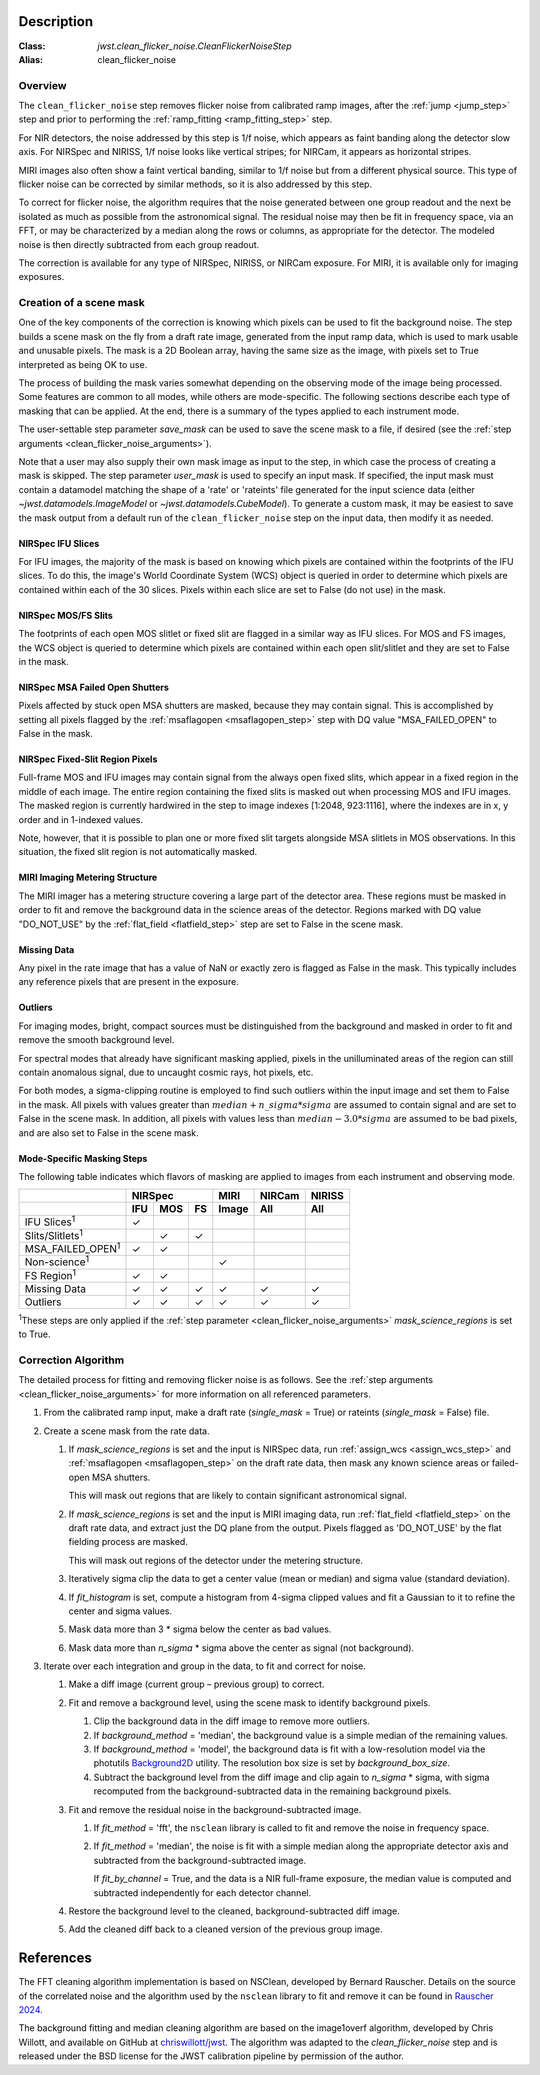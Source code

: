 Description
===========

:Class: `jwst.clean_flicker_noise.CleanFlickerNoiseStep`
:Alias: clean_flicker_noise

Overview
--------
The ``clean_flicker_noise`` step removes flicker noise from calibrated
ramp images, after the :ref:`jump <jump_step>` step and prior to
performing the :ref:`ramp_fitting <ramp_fitting_step>` step.

For NIR detectors, the noise addressed by this step is 1/f noise, which
appears as faint banding along the detector slow axis.  For NIRSpec and
NIRISS, 1/f noise looks like vertical stripes; for NIRCam, it appears
as horizontal stripes.

MIRI images also often show a faint vertical banding, similar to 1/f noise
but from a different physical source.  This type of flicker noise can be
corrected by similar methods, so it is also addressed by this step.

To correct for flicker noise, the algorithm requires that the noise
generated between one group readout and the next be isolated as much
as possible from the astronomical signal. The residual noise may then
be fit in frequency space, via an FFT, or may be characterized by a
median along the rows or columns, as appropriate for the detector.
The modeled noise is then directly subtracted from each group readout.

The correction is available for any type of NIRSpec, NIRISS, or NIRCam
exposure. For MIRI, it is available only for imaging exposures.

Creation of a scene mask
------------------------
One of the key components of the correction is knowing which pixels can
be used to fit the background noise.  The step builds a scene mask
on the fly from a draft rate image, generated from the input ramp data,
which is used to mark usable and unusable pixels. The mask is a 2D
Boolean array, having the same size as the image, with
pixels set to True interpreted as being OK to use.

The process of building the mask varies somewhat depending on the
observing mode of the image being processed. Some features are common
to all modes, while others are mode-specific. The following sections
describe each type of masking that can be applied. At the end, there
is a summary of the types applied to each instrument mode.

The user-settable step parameter `save_mask` can be used to save the
scene mask to a file, if desired (see the
:ref:`step arguments <clean_flicker_noise_arguments>`).

Note that a user may also supply their own mask image as input to the step,
in which case the process of creating a mask is skipped. The step parameter
`user_mask` is used to specify an input mask.  If specified, the input
mask must contain a datamodel matching the shape of a 'rate' or 'rateints'
file generated for the input science data (either `~jwst.datamodels.ImageModel`
or `~jwst.datamodels.CubeModel`).  To generate a custom mask, it may be
easiest to save the mask output from a default run of the ``clean_flicker_noise``
step on the input data, then modify it as needed.

NIRSpec IFU Slices
^^^^^^^^^^^^^^^^^^
For IFU images, the majority of the mask is based on knowing which
pixels are contained within the footprints of the IFU slices. To do
this, the image's World Coordinate System (WCS) object is queried in
order to determine which pixels are contained within each of the 30
slices. Pixels within each slice are set to False (do not use) in the
mask.

NIRSpec MOS/FS Slits
^^^^^^^^^^^^^^^^^^^^
The footprints of each open MOS slitlet or fixed slit are flagged in
a similar way as IFU slices. For MOS and FS images, the WCS object is
queried to determine which pixels are contained within each open
slit/slitlet and they are set to False in the mask.

NIRSpec MSA Failed Open Shutters
^^^^^^^^^^^^^^^^^^^^^^^^^^^^^^^^
Pixels affected by stuck open MSA shutters are masked, because they
may contain signal. This is accomplished by setting all pixels flagged by the
:ref:`msaflagopen <msaflagopen_step>` step with DQ value "MSA_FAILED_OPEN"
to False in the mask.

NIRSpec Fixed-Slit Region Pixels
^^^^^^^^^^^^^^^^^^^^^^^^^^^^^^^^
Full-frame MOS and IFU images may contain signal from the always open
fixed slits, which appear in a fixed region in the middle of each image.
The entire region containing the fixed slits is masked out when
processing MOS and IFU images. The masked region is currently hardwired
in the step to image indexes [1:2048, 923:1116], where the indexes are
in x, y order and in 1-indexed values.

Note, however, that it is possible to plan one or more fixed slit targets
alongside MSA slitlets in MOS observations. In this situation, the fixed
slit region is not automatically masked.

MIRI Imaging Metering Structure
^^^^^^^^^^^^^^^^^^^^^^^^^^^^^^^
The MIRI imager has a metering structure covering a large part of the
detector area. These regions must be masked in order to fit and
remove the background data in the science areas of the detector.
Regions marked with DQ value "DO_NOT_USE" by the
:ref:`flat_field <flatfield_step>` step are set to False in the
scene mask.

Missing Data
^^^^^^^^^^^^
Any pixel in the rate image that has a value of NaN or exactly zero
is flagged as False in the mask. This typically includes any reference
pixels that are present in the exposure.

Outliers
^^^^^^^^
For imaging modes, bright, compact sources must be distinguished
from the background and masked in order to fit and remove the
smooth background level.

For spectral modes that already have significant masking applied,
pixels in the unilluminated areas of the region can still contain anomalous
signal, due to uncaught cosmic rays, hot pixels, etc.

For both modes, a sigma-clipping routine is employed to find such outliers
within the input image and set them to False in the mask. All pixels with
values greater than :math:`median+n\_sigma*sigma` are assumed to contain
signal and are set to False in the scene mask. In addition, all pixels
with values less than :math:`median-3.0*sigma` are assumed to be bad pixels,
and are also set to False in the scene mask.

Mode-Specific Masking Steps
^^^^^^^^^^^^^^^^^^^^^^^^^^^
The following table indicates which flavors of masking are applied to
images from each instrument and observing mode.

.. |c| unicode:: U+2713 .. checkmark

+--------------------------+-----+-----+-----+-------+--------+--------+
|                          |    NIRSpec      | MIRI  | NIRCam | NIRISS |
+--------------------------+-----+-----+-----+-------+--------+--------+
|                          | IFU | MOS |  FS | Image | All    | All    |
+==========================+=====+=====+=====+=======+========+========+
| IFU Slices\ :sup:`1`     | |c| |     |     |       |        |        |
+--------------------------+-----+-----+-----+-------+--------+--------+
| Slits/Slitlets\ :sup:`1` |     | |c| | |c| |       |        |        |
+--------------------------+-----+-----+-----+-------+--------+--------+
| MSA_FAILED_OPEN\ :sup:`1`| |c| | |c| |     |       |        |        |
+--------------------------+-----+-----+-----+-------+--------+--------+
| Non-science\ :sup:`1`    |     |     |     | |c|   |        |        |
+--------------------------+-----+-----+-----+-------+--------+--------+
| FS Region\ :sup:`1`      | |c| | |c| |     |       |        |        |
+--------------------------+-----+-----+-----+-------+--------+--------+
| Missing Data             | |c| | |c| | |c| | |c|   | |c|    | |c|    |
+--------------------------+-----+-----+-----+-------+--------+--------+
| Outliers                 | |c| | |c| | |c| | |c|   | |c|    | |c|    |
+--------------------------+-----+-----+-----+-------+--------+--------+

:sup:`1`\ These steps are only applied if the
:ref:`step parameter <clean_flicker_noise_arguments>`
`mask_science_regions` is set to True.

Correction Algorithm
--------------------

The detailed process for fitting and removing flicker noise is as follows.
See the :ref:`step arguments <clean_flicker_noise_arguments>` for more
information on all referenced parameters.

#. From the calibrated ramp input, make a draft rate (`single_mask` = True)
   or rateints (`single_mask` = False) file.

#. Create a scene mask from the rate data.

   #. If `mask_science_regions` is set and the input is NIRSpec data,
      run :ref:`assign_wcs <assign_wcs_step>` and
      :ref:`msaflagopen <msaflagopen_step>` on the draft rate data,
      then mask any known science areas or failed-open MSA shutters.

      This will mask out regions that are likely to contain significant
      astronomical signal.

   #. If `mask_science_regions` is set and the input is MIRI imaging data,
      run :ref:`flat_field <flatfield_step>` on the draft rate data,
      and extract just the DQ plane from the output. Pixels flagged
      as 'DO_NOT_USE' by the flat fielding process are masked.

      This will mask out regions of the detector under the metering
      structure.

   #. Iteratively sigma clip the data to get a center value (mean or median)
      and sigma value (standard deviation).

   #. If `fit_histogram` is set, compute a histogram from 4-sigma clipped
      values and fit a Gaussian to it to refine the center and sigma values.

   #. Mask data more than 3 * sigma below the center as bad values.

   #. Mask data more than `n_sigma` * sigma above the center as signal
      (not background).

#. Iterate over each integration and group in the data, to fit and correct
   for noise.

   #. Make a diff image (current group – previous group) to correct.

   #. Fit and remove a background level, using the scene mask to identify
      background pixels.

      #. Clip the background data in the diff image to remove more outliers.

      #. If `background_method` = 'median', the background value is a simple
         median of the remaining values.

      #. If `background_method` = 'model', the background data is fit with
         a low-resolution model via the photutils
         `Background2D <https://photutils.readthedocs.io/en/latest/api/photutils.background.Background2D.html>`_
         utility. The resolution box size is set by `background_box_size`.

      #. Subtract the background level from the diff image and clip again
         to `n_sigma` * sigma, with sigma recomputed from the
         background-subtracted data in the remaining background pixels.

   #. Fit and remove the residual noise in the background-subtracted image.

      #. If `fit_method` = 'fft', the ``nsclean`` library is called to fit
         and remove the noise in frequency space.

      #. If `fit_method` = 'median', the noise is fit with a simple median
         along the appropriate detector axis and subtracted from the
         background-subtracted image.

         If `fit_by_channel` = True, and the data is a NIR full-frame exposure,
         the median value is computed and subtracted independently for each
         detector channel.

   #. Restore the background level to the cleaned, background-subtracted
      diff image.

   #. Add the cleaned diff back to a cleaned version of the previous
      group image.

References
==========

The FFT cleaning algorithm implementation is based on NSClean,
developed by Bernard Rauscher. Details on the source of the correlated
noise and the algorithm used by the ``nsclean`` library to fit and
remove it can be found in
`Rauscher 2024 <https://ui.adsabs.harvard.edu/abs/2023arXiv230603250R/abstract>`__.

The background fitting and median cleaning algorithm are based on
the image1overf algorithm, developed by Chris Willott, and available
on GitHub at `chriswillott/jwst <https://github.com/chriswillott/jwst>`__.
The algorithm was adapted to the `clean_flicker_noise` step and is released
under the BSD license for the JWST calibration pipeline by permission
of the author.
